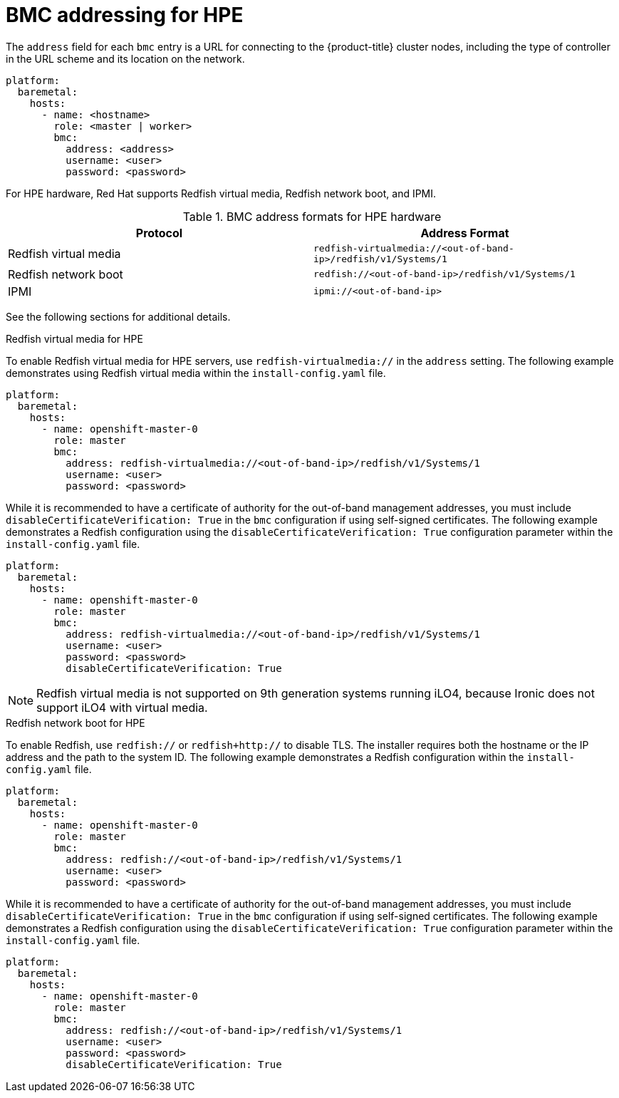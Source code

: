 // This is included in the following assemblies:
//
// installing/installing_bare_metal_ipi/ipi-install-configuration-files.adoc
[id='bmc-addressing-for-hpe_{context}']

= BMC addressing for HPE

The `address` field for each `bmc` entry is a URL for connecting to the {product-title} cluster nodes, including the type of controller in the URL scheme and its location on the network.

[source,yaml]
----
platform:
  baremetal:
    hosts:
      - name: <hostname>
        role: <master | worker>
        bmc:
          address: <address>
          username: <user>
          password: <password>
----

For HPE hardware, Red Hat supports Redfish virtual media, Redfish network boot, and IPMI.

.BMC address formats for HPE hardware
[frame="topbot",options="header"]
|====
|Protocol|Address Format
|Redfish virtual media| `redfish-virtualmedia://<out-of-band-ip>/redfish/v1/Systems/1`
|Redfish network boot| `redfish://<out-of-band-ip>/redfish/v1/Systems/1`
|IPMI| `ipmi://<out-of-band-ip>`
|====

See the following sections for additional details.

.Redfish virtual media for HPE

To enable Redfish virtual media for HPE servers, use `redfish-virtualmedia://` in the `address` setting. The following example demonstrates using Redfish virtual media within the `install-config.yaml` file.

[source,yaml]
----
platform:
  baremetal:
    hosts:
      - name: openshift-master-0
        role: master
        bmc:
          address: redfish-virtualmedia://<out-of-band-ip>/redfish/v1/Systems/1
          username: <user>
          password: <password>
----

While it is recommended to have a certificate of authority for the out-of-band management addresses, you must include `disableCertificateVerification: True` in the `bmc` configuration if using self-signed certificates. The following example demonstrates a Redfish configuration using the `disableCertificateVerification: True` configuration parameter within the `install-config.yaml` file.

[source,yaml]
----
platform:
  baremetal:
    hosts:
      - name: openshift-master-0
        role: master
        bmc:
          address: redfish-virtualmedia://<out-of-band-ip>/redfish/v1/Systems/1
          username: <user>
          password: <password>
          disableCertificateVerification: True
----

[NOTE]
====
Redfish virtual media is not supported on 9th generation systems running iLO4, because Ironic does not support iLO4 with virtual media.
====


.Redfish network boot for HPE

To enable Redfish, use `redfish://` or `redfish+http://` to disable TLS. The installer requires both the hostname or the IP address and the path to the system ID. The following example demonstrates a Redfish configuration within the `install-config.yaml` file.

[source,yaml]
----
platform:
  baremetal:
    hosts:
      - name: openshift-master-0
        role: master
        bmc:
          address: redfish://<out-of-band-ip>/redfish/v1/Systems/1
          username: <user>
          password: <password>
----

While it is recommended to have a certificate of authority for the out-of-band management addresses, you must include `disableCertificateVerification: True` in the `bmc` configuration if using self-signed certificates. The following example demonstrates a Redfish configuration using the `disableCertificateVerification: True` configuration parameter within the `install-config.yaml` file.

[source,yaml]
----
platform:
  baremetal:
    hosts:
      - name: openshift-master-0
        role: master
        bmc:
          address: redfish://<out-of-band-ip>/redfish/v1/Systems/1
          username: <user>
          password: <password>
          disableCertificateVerification: True
----
